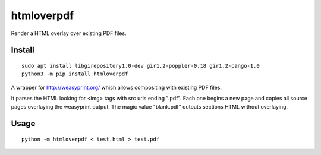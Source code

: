 ===========
htmloverpdf
===========
.. image:: https://readthedocs.org/projects/htmloverpdf/badge/?version=latest
    :target: https://htmloverpdf.readthedocs.io/en/latest/?badge=latest

.. image:: https://badge.fury.io/py/htmloverpdf.svg
    :target: https://badge.fury.io/py/htmloverpdf

Render a HTML overlay over existing PDF files.

Install
-------

::

    sudo apt install libgirepository1.0-dev gir1.2-poppler-0.18 gir1.2-pango-1.0
    python3 -m pip install htmloverpdf

A wrapper for http://weasyprint.org/ which allows compositing with existing PDF files.
            
It parses the HTML looking for <img> tags with src urls ending ".pdf". Each one begins a new page and copies all source pages overlaying the weasyprint output.
The magic value "blank.pdf" outputs sections HTML without overlaying.

Usage
-----

::

    python -m htmloverpdf < test.html > test.pdf


